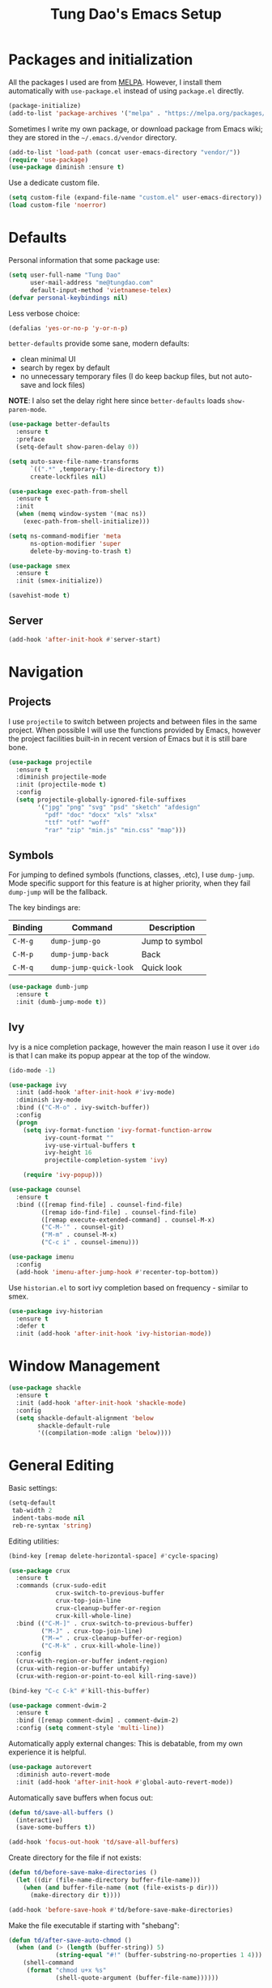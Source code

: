 #+title: Tung Dao's Emacs Setup
#+startup: overview
#+property: header-args :tangle yes :results silent

* Packages and initialization

  All the packages I used are from [[https://melpa.org][MELPA]]. However, I
  install them automatically with =use-package.el= instead of using =package.el=
  directly.

  #+BEGIN_SRC emacs-lisp
    (package-initialize)
    (add-to-list 'package-archives '("melpa" . "https://melpa.org/packages/"))
  #+END_SRC

  Sometimes I write my own package, or download package from Emacs wiki; they
  are stored in the =~/.emacs.d/vendor= directory.

  #+BEGIN_SRC emacs-lisp
    (add-to-list 'load-path (concat user-emacs-directory "vendor/"))
    (require 'use-package)
    (use-package diminish :ensure t)
  #+END_SRC

  Use a dedicate custom file.

  #+BEGIN_SRC emacs-lisp
    (setq custom-file (expand-file-name "custom.el" user-emacs-directory))
    (load custom-file 'noerror)
  #+END_SRC


* Defaults

  Personal information that some package use:

  #+BEGIN_SRC emacs-lisp
    (setq user-full-name "Tung Dao"
          user-mail-address "me@tungdao.com"
          default-input-method 'vietnamese-telex)
    (defvar personal-keybindings nil)
  #+END_SRC

  Less verbose choice:

  #+BEGIN_SRC emacs-lisp
    (defalias 'yes-or-no-p 'y-or-n-p)
  #+END_SRC

  =better-defaults= provide some sane, modern defaults:

  - clean minimal UI
  - search by regex by default
  - no unnecessary temporary files (I do keep backup files, but not auto-save
    and lock files)

  *NOTE*: I also set the delay right here since =better-defaults= loads
  =show-paren-mode=.

  #+BEGIN_SRC emacs-lisp
    (use-package better-defaults
      :ensure t
      :preface
      (setq-default show-paren-delay 0))

    (setq auto-save-file-name-transforms
          `((".*" ,temporary-file-directory t))
          create-lockfiles nil)
  #+END_SRC

  #+BEGIN_SRC emacs-lisp
    (use-package exec-path-from-shell
      :ensure t
      :init
      (when (memq window-system '(mac ns))
        (exec-path-from-shell-initialize)))
  #+END_SRC

  #+BEGIN_SRC emacs-lisp
    (setq ns-command-modifier 'meta
          ns-option-modifier 'super
          delete-by-moving-to-trash t)
  #+END_SRC

  #+BEGIN_SRC emacs-lisp
    (use-package smex
      :ensure t
      :init (smex-initialize))
  #+END_SRC

  #+BEGIN_SRC emacs-lisp
    (savehist-mode t)
  #+END_SRC

** Server

   #+BEGIN_SRC emacs-lisp
     (add-hook 'after-init-hook #'server-start)
   #+END_SRC


* Navigation

** Projects

   I use =projectile= to switch between projects and between files in
   the same project. When possible I will use the functions provided
   by Emacs, however the project facilities built-in in recent version
   of Emacs but it is still bare bone.

   #+BEGIN_SRC emacs-lisp
     (use-package projectile
       :ensure t
       :diminish projectile-mode
       :init (projectile-mode t)
       :config
       (setq projectile-globally-ignored-file-suffixes
             '("jpg" "png" "svg" "psd" "sketch" "afdesign"
               "pdf" "doc" "docx" "xls" "xlsx"
               "ttf" "otf" "woff"
               "rar" "zip" "min.js" "min.css" "map")))
   #+END_SRC

** Symbols

   For jumping to defined symbols (functions, classes, .etc), I use
   =dump-jump=. Mode specific support for this feature is at higher
   priority, when they fail =dump-jump= will be the fallback.

   The key bindings are:

   | Binding | Command                | Description    |
   |---------+------------------------+----------------|
   | =C-M-g= | =dump-jump-go=         | Jump to symbol |
   | =C-M-p= | =dump-jump-back=       | Back           |
   | =C-M-q= | =dump-jump-quick-look= | Quick look     |

   #+BEGIN_SRC emacs-lisp
     (use-package dumb-jump
       :ensure t
       :init (dumb-jump-mode t))
   #+END_SRC

** Ivy

   Ivy is a nice completion package, however the main reason I use it over =ido=
   is that I can make its popup appear at the top of the window.

   #+BEGIN_SRC emacs-lisp
     (ido-mode -1)

     (use-package ivy
       :init (add-hook 'after-init-hook #'ivy-mode)
       :diminish ivy-mode
       :bind (("C-M-o" . ivy-switch-buffer))
       :config
       (progn
         (setq ivy-format-function 'ivy-format-function-arrow
               ivy-count-format ""
               ivy-use-virtual-buffers t
               ivy-height 16
               projectile-completion-system 'ivy)

         (require 'ivy-popup)))

     (use-package counsel
       :ensure t
       :bind (([remap find-file] . counsel-find-file)
              ([remap ido-find-file] . counsel-find-file)
              ([remap execute-extended-command] . counsel-M-x)
              ("C-M-'" . counsel-git)
              ("M-m" . counsel-M-x)
              ("C-c i" . counsel-imenu)))

     (use-package imenu
       :config
       (add-hook 'imenu-after-jump-hook #'recenter-top-bottom))
   #+END_SRC

   Use =historian.el= to sort ivy completion based on frequency - similar to smex.

   #+BEGIN_SRC emacs-lisp
     (use-package ivy-historian
       :ensure t
       :defer t
       :init (add-hook 'after-init-hook 'ivy-historian-mode))
   #+END_SRC


* Window Management

  #+BEGIN_SRC emacs-lisp :tangle no
    (use-package shackle
      :ensure t
      :init (add-hook 'after-init-hook 'shackle-mode)
      :config
      (setq shackle-default-alignment 'below
            shackle-default-rule
            '((compilation-mode :align 'below))))
  #+END_SRC


* General Editing

  Basic settings:

  #+BEGIN_SRC emacs-lisp
    (setq-default
     tab-width 2
     indent-tabs-mode nil
     reb-re-syntax 'string)
  #+END_SRC

  Editing utilities:

  #+BEGIN_SRC emacs-lisp
    (bind-key [remap delete-horizontal-space] #'cycle-spacing)

    (use-package crux
      :ensure t
      :commands (crux-sudo-edit
                 crux-switch-to-previous-buffer
                 crux-top-join-line
                 crux-cleanup-buffer-or-region
                 crux-kill-whole-line)
      :bind (("C-M-]" . crux-switch-to-previous-buffer)
             ("M-J" . crux-top-join-line)
             ("M-=" . crux-cleanup-buffer-or-region)
             ("C-M-k" . crux-kill-whole-line))
      :config
      (crux-with-region-or-buffer indent-region)
      (crux-with-region-or-buffer untabify)
      (crux-with-region-or-point-to-eol kill-ring-save))

    (bind-key "C-c C-k" #'kill-this-buffer)

    (use-package comment-dwim-2
      :ensure t
      :bind ([remap comment-dwim] . comment-dwim-2)
      :config (setq comment-style 'multi-line))
  #+END_SRC

  Automatically apply external changes: This is debatable, from my own
  experience it is helpful.

  #+BEGIN_SRC emacs-lisp
    (use-package autorevert
      :diminish auto-revert-mode
      :init (add-hook 'after-init-hook #'global-auto-revert-mode))
  #+END_SRC

  Automatically save buffers when focus out:

  #+BEGIN_SRC emacs-lisp :tangle no
    (defun td/save-all-buffers ()
      (interactive)
      (save-some-buffers t))

    (add-hook 'focus-out-hook 'td/save-all-buffers)
  #+END_SRC

  Create directory for the file if not exists:

  #+BEGIN_SRC emacs-lisp
    (defun td/before-save-make-directories ()
      (let ((dir (file-name-directory buffer-file-name)))
        (when (and buffer-file-name (not (file-exists-p dir)))
          (make-directory dir t))))

    (add-hook 'before-save-hook #'td/before-save-make-directories)
  #+END_SRC

  Make the file executable if starting with "shebang":

  #+BEGIN_SRC emacs-lisp
    (defun td/after-save-auto-chmod ()
      (when (and (> (length (buffer-string)) 5)
                 (string-equal "#!" (buffer-substring-no-properties 1 4)))
        (shell-command
         (format "chmod u+x %s"
                 (shell-quote-argument (buffer-file-name))))))

    (add-hook 'after-save-hook #'td/after-save-auto-chmod)
  #+END_SRC

  I was a pretty die-hard Vim fanboy, let's bring back the memory.

  #+BEGIN_SRC emacs-lisp
    (use-package evil
      :ensure t
      :init (evil-mode t)
      :config
      (progn
        (setq evil-cross-lines t
              evil-ex-substitute-global t)

        (bind-keys :map evil-normal-state-map
                   ("M-." . xref-find-definitions))))

    (use-package evil-surround
      :ensure t
      :init (global-evil-surround-mode t))

    (use-package evil-visualstar
      :ensure t
      :init (global-evil-visualstar-mode))
  #+END_SRC

** Search and replace

   Anzu command names are confusing, at-cursor means initial string, while thing
   means boundary.

   #+BEGIN_SRC emacs-lisp
     (use-package anzu
       :ensure t
       :diminish anzu-mode
       :init (global-anzu-mode t)
       :bind (([remap query-replace] . anzu-query-replace-regexp)
              ;("C-c C-r" . anzu-query-replace-at-cursor)
              ("M-r" . anzu-replace-at-cursor-thing)
              ("C-M-r" . td/anzu-replace-at-cursor-thing-in-buffer))
       :config
       (progn
         (defun td/anzu-replace-at-cursor-thing-in-buffer ()
           "This does not actually query, but it's OK for me."
           (interactive)
           (let ((anzu-replace-at-cursor-thing 'buffer))
             (call-interactively 'anzu-query-replace-at-cursor-thing)))))
   #+END_SRC

   Also define "buffer-at-point" so that we can do query-replace in the whole
   buffer without having to jump to the beginning.

   #+BEGIN_SRC emacs-lisp
     (use-package thingatpt
       :init
       (progn
         (defun td/bounds-of-buffer-at-point ()
           (cons (point-min) (point-max)))

         (put 'buffer 'bounds-of-thing-at-point 'td/bounds-of-buffer-at-point)
         (put 'buffer 'beginning-op 'beginning-of-buffer)
         (put 'buffer 'end-op 'end-of-buffer)))
   #+END_SRC

   I also use ISearch for navigation. In such cases I want to put the cursor at
   the beginning of the match, not the end.

   #+BEGIN_SRC emacs-lisp
     (setq lazy-highlight-initial-delay 0)

     (defun td/isearch-exit-goto-match-beginning ()
       (interactive)
       (when (and isearch-forward isearch-other-end)
         (goto-char isearch-other-end)))

     (add-hook 'isearch-mode-end-hook #'td/isearch-exit-goto-match-beginning)
     (advice-add 'isearch-exit :after #'td/isearch-exit-goto-match-beginning)
   #+END_SRC

** Long lines

  Long lines are annoying. Auto wrap all texts at 80.

  #+BEGIN_SRC emacs-lisp
    (setq-default
     comment-auto-fill-only-comments t
     fill-column 80)

    (add-hook 'text-mode-hook #'turn-on-auto-fill)
    (add-hook 'prog-mode-hook #'turn-on-auto-fill)
  #+END_SRC

  Sometimes long lines are inevitable though, as I do have to manually edit
  exported SVG and minified JS :(. In those cases prevent them from making Emacs
  slow:

  #+BEGIN_SRC emacs-lisp
    (use-package so-long
      :commands so-long-enable
      :init (so-long-enable))
  #+END_SRC

** Whitespace

  Cleanup whitespaces automatically on save.

  #+BEGIN_SRC emacs-lisp
    (use-package whitespace
      :commands (whitespace-cleanup)
      :init (add-hook 'before-save-hook #'whitespace-cleanup))
  #+END_SRC

** Parenthesis

  Parenthesis come in pairs, that's why they are cumbersome to deal with. Better
  use =smart-parens= to manage them. However the command name use words from an
  arcane language :(, so I put together a table of human-readable description of
  the commands. All key bindings are started with =M-s=.

  | Bindings  | Command                | Description                                         |
  |-----------+------------------------+-----------------------------------------------------|
  | =DEL=     | =sp-splice-sexp=       | Delete surrounding pair                             |
  | =M-S=     | =sp-rewrap-sexp=       | Replace the surrounding pair                        |
  | =<right>= | =sp-slurp-hybrid-sexp= | Extend the pair to include items to the right       |
  | =<left>=  | =sp-forward-barf-sexp= | Shrink the pair, the right-most item is put outside |

  NOTE: This package is huge, I'm still learning it.

  #+BEGIN_SRC emacs-lisp
    (use-package smartparens
      :ensure t
      :diminish smartparens-mode
      :init (add-hook 'prog-mode-hook #'smartparens-mode)
      :bind (("M-s DEL" . sp-splice-sexp)
             ("M-S" . sp-rewrap-sexp)
             ("M-s <right>" . sp-slurp-hybrid-sexp)
             ("C-S-f" . sp-slurp-hybrid-sexp)
             ("M-s <left>" . sp-forward-barf-sexp)
             ("C-M-a" . sp-beginning-of-sexp)
             ("C-M-e" . sp-end-of-sexp)
             ("M-K" . sp-kill-sexp)
             ("M-]" . sp-select-next-thing))
      :functions (sp-pair)
      :config
      (sp-pair "{" nil
               :post-handlers '(:add ("||\n[i]" "RET") ("| " "SPC")))
      (sp-pair "[" nil
               :post-handlers '(:add ("||\n[i]" "RET") ("| " "SPC")))
      (sp-pair "(" nil
               :post-handlers '(:add ("||\n[i]" "RET") ("| " "SPC"))))
  #+END_SRC

  #+BEGIN_SRC emacs-lisp
    (use-package expand-region
      :ensure t
      :bind ("M--" . er/expand-region))

    (defun td/mark-line-dwim ()
      (interactive)
      (call-interactively #'beginning-of-line)
      (call-interactively #'set-mark-command)
      (call-interactively #'end-of-line))

    (bind-key "M-C-SPC" #'td/mark-line-dwim)
  #+END_SRC

** Undo

   By default Emacs doesn't even have redo!

   #+BEGIN_SRC emacs-lisp
     (use-package undo-tree
       :ensure t
       :diminish undo-tree-mode
       :init (global-undo-tree-mode t))
   #+END_SRC

** Snippets

   #+BEGIN_SRC emacs-lisp
     (use-package yasnippet
       :ensure t
       :diminish yas-minor-mode
       :commands yas-global-mode
       :init
       (progn
         (setq yas-snippet-dirs '("~/.emacs.d/snippets"))
         (add-hook 'after-init-hook #'yas-global-mode))
       :config
       (progn
         (setq yas-prompt-functions
               '(yas-ido-prompt yas-completing-prompt yas-no-prompt)
               ;; Suppress excessive log messages
               yas-verbosity 1
               ;; I am a weird user, I use SPACE to expand my
               ;; snippets, this save me from triggering them accidentally.
               yas-expand-only-for-last-commands
               '(self-insert-command org-self-insert-command)

               yas-fallback-behavior '(apply self-insert-command))

         (unbind-key "TAB" yas-minor-mode-map)
         (unbind-key "<tab>" yas-minor-mode-map)
         (bind-key "SPC" 'yas-expand yas-minor-mode-map)))
   #+END_SRC

** TODO Alignment

   #+BEGIN_SRC emacs-lisp
     (use-package align
       :defer t
       :bind ("C-c =" . align)
       :config
       (progn
         (add-to-list 'align-rules-list
                      '(js-object-props
                        (regexp . "\\(\\s-*\\):")
                        (modes . '(js-mode js2-mode))
                        (spacing . 0)))
         (add-to-list 'align-rules-list
                      '(scss-declaration
                        (regexp . "^\\s-*\\w+:\\(\\s-*\\).*;")
                        (group 1)
                        (modes . '(scss-mode))))))
   #+END_SRC

** Recent files

   #+BEGIN_SRC emacs-lisp
     (use-package recentf
       :defer t
       :config
       (setq recentf-max-saved-items 128
             recentf-exclude
             '("/auto-install/" ".recentf" "/repos/" "/elpa/"
               "\\.mime-example" "\\.ido.last" "COMMIT_EDITMSG"
               ".gz" "~$" "/tmp/" "/ssh:" "/sudo:" "/scp:")))
   #+END_SRC


* Shell and remote

** EShell

   #+BEGIN_SRC emacs-lisp
     (defun td/with-face (str &rest properties)
       (propertize str 'face properties))

     (use-package eshell
       :defer t
       :config
       (progn
         (defun td/eshell-pwd ()
           (replace-regexp-in-string
            (regexp-quote (expand-file-name "~"))
            "~"
            (eshell/pwd)))

         (defun td/eshell-prompt ()
           (format
            "\n%s@%s in %s\n%s "
            (td/with-face user-login-name :foreground "#dc322f")
            (td/with-face (or (getenv "HOST") (system-name)) :foreground "#b58900")
            (td/with-face (td/eshell-pwd) :foreground "#859900")
            (if (= (user-uid) 0) (with-face "#" :foreground "red") "$")))

         (defalias 'eshell/e 'find-file-other-window)

         (defun eshell/open (args)
           (interactive)
           (shell-command
            (concat (cl-case system-type
                      ((darwin) "open")
                      ((windows-nt) "start")
                      (t "xdg-open"))
                    (format " %s" args))))

         (use-package em-prompt
           :defer t
           :config
           (setq eshell-prompt-function #'td/eshell-prompt
                 eshell-prompt-regexp "^[^#$\\n]*[#$] "
                 eshell-highlight-prompt nil))))
   #+END_SRC


** Tramp

   #+BEGIN_SRC emacs-lisp
     (use-package tramp
       :defer t
       :config
       (progn
         (setq password-cache-expiry nil
               tramp-debug-buffer t
               tramp-default-method "ssh"
               tramp-verbose 2)

         (add-to-list 'auth-sources "~/.emacs.d/authinfo.gpg")
         (setq ange-ftp-netrc-filename "~/.emacs.d/authinfo.gpg")))
   #+END_SRC


* Programming

  #+BEGIN_SRC emacs-lisp :tangle no
    (use-package lsp-mode
      :ensure t
      :config
      (setq lsp-highlight-symbol-at-point nil))
  #+END_SRC

** Auto completion

   I use auto completion sparingly. Mostly because many of the programing
   language support package use =company= for some of their functionalities. To
   be fair, I'd like these mode to support Emacs's standard
   =completion-at-point-functions= interface.

   #+BEGIN_SRC emacs-lisp
     (use-package company
       :ensure t
       :diminish company-mode
       :bind ("M-/" . company-complete-common-or-cycle)
       :init (global-company-mode t)
       :config
       (progn
         (use-package company-buffer-line
           :commands (company-same-mode-buffer-lines)
           :bind ("C-x C-l" . company-same-mode-buffer-lines))

         (use-package company-web :ensure t)

         (setq company-minimum-prefix-length 2
               company-require-match nil
               company-idle-delay nil
               company-tooltip-align-annotations t
               company-echo-delay 0
               company-frontends
               '(company-pseudo-tooltip-unless-just-one-frontend
                 company-echo-metadata-frontend)
               company-backends
               '((company-capf company-dabbrev-code)
                 :with
                 company-yasnippet
                 company-web
                 company-dict))

         (bind-keys :map company-active-map
                    ("<tab>" . company-complete-common-or-cycle)
                    ("C-n" . company-select-next-or-abort)
                    ("C-p" . company-select-previous-or-abort))))

     (use-package company-statistics
       :ensure t
       :defer t
       :init (add-hook 'after-init-hook #'company-statistics-mode))
   #+END_SRC

** Error checking

   #+BEGIN_SRC emacs-lisp
     (use-package flycheck
       :ensure t
       :commands flycheck-mode
       :init (add-hook 'prog-mode-hook #'flycheck-mode)
       :config
       (setq-default flycheck-disabled-checkers '(scss emacs-lisp-checkdoc)))
   #+END_SRC

** Version Control

   Git has won the version control war, everyone uses Git now. Emacs'
   built-in VC has great support for git but Magit is godsend.

   #+BEGIN_SRC emacs-lisp
     (use-package magit
       :ensure t
       :config
       (setq magit-display-buffer-function #'magit-display-buffer-fullframe-status-v1))
   #+END_SRC

** Compile

   I use =compile= not only for compilation but also as a generic method to run
   repetitive tasks. For example, I to run unit tests repeatedly, I first run
   =M-x compile= with the test commands. Subsequence =recompile= call will
   re-run the tests.

   #+BEGIN_SRC emacs-lisp
     (setq-default compilation-scroll-output 'first-error)
     (bind-key "C-c m" #'recompile)

     (defun td/compilation-hide-window-on-finish (buffer string)
       (if (and (string-match "compilation" (buffer-name buffer))
                (string-match "finished" string)
                (not (with-current-buffer buffer
                       (search-forward "warning" nil t)))
                (not (with-current-buffer buffer
                       (search-forward "Error" nil t))))
           (run-with-timer 1 nil #'delete-window (get-buffer-window buffer))))

     ;; (add-hook 'compilation-finish-functions #'td/compilation-hide-window-on-finish)
   #+END_SRC

** Web Development

   Not programming per-se. I use =web-mode= for all my templating-related
   editing, including PHP, since I rarely write PHP anymore.

   #+BEGIN_SRC emacs-lisp
     (use-package web-mode
       :ensure t
       :mode (("\\.html" . web-mode)
              ("\\.j2" . web-mode)
              ("\\.jinja2" . web-mode)
              ;("\\.php" . web-mode)
              ("\\.tpl" . web-mode)
              ("\\.erb" . web-mode)
              ("\\.tag" . web-mode)
              ("\\.mustache" . web-mode))
       :init (add-hook 'web-mode-hook #'emmet-mode)
       :config
       (progn
         (setq web-mode-markup-indent-offset 2
               web-mode-css-indent-offset 2
               web-mode-code-indent-offset 2
               web-mode-script-padding 2
               web-mode-style-padding 2)

         (add-hook 'web-mode-hook #'turn-off-auto-fill)
         ))
   #+END_SRC

   Also, I can't live without Emmet.

   #+BEGIN_SRC emacs-lisp
     (use-package emmet-mode
       :ensure t
       :diminish emmet-mode
       :commands emmet-mode
       :init
       (progn
         (defun td/emmet-jsx-mode ()
           (interactive)
           (emmet-mode t)
           (setq-local emmet-expand-jsx-className? t))

         (add-hook 'sgml-mode-hook #'emmet-mode)
         (add-hook 'web-mode-hook #'emmet-mode)
         (add-hook 'css-mode-hook #'emmet-mode)
         (add-hook 'js2-jsx-mode-hook #'td/emmet-jsx-mode)
         (add-hook 'js-jsx-mode-hook #'td/emmet-jsx-mode))
       :config
       (progn
         (setq emmet-indentation 2
               emmet-preview-default nil
               emmet-insert-flash-time 0.1)

         (defun td/hide-emmet-preview-tooltip ()
           (overlay-put emmet-preview-output 'before-string nil))

         (advice-add 'emmet-preview
                     :after #'td/hide-emmet-preview-tooltip)))
   #+END_SRC

   #+BEGIN_SRC emacs-lisp
     (defun td/format-html-attributes ()
       (interactive)
       (save-excursion
         (re-search-backward "<")
         (while (not (looking-at "[\n\r/]"))
           (re-search-forward "\s+[^=]+=")
           (goto-char (match-beginning 0))
           (newline-and-indent))))

     (bind-key "C-M-=" #'td/format-html-attributes)
   #+END_SRC

   #+BEGIN_SRC emacs-lisp
     (use-package sgml-mode
       :mode (("\\.svg" . sgml-mode)))
   #+END_SRC

** PHP

   #+BEGIN_SRC emacs-lisp
     (use-package php-mode
       :ensure t
       :mode (("\\.php" . php-mode))
       :config
       (setq php-mode-coding-style 'drupal))
   #+END_SRC

** CSS

   #+BEGIN_SRC emacs-lisp
     (use-package css-mode
       :defer t
       :config
       (setq css-indent-offset 2))

     (use-package rainbow-mode
       :ensure t
       :defer t
       :init (add-hook 'css-mode-hook #'rainbow-mode))
   #+END_SRC

** JavaScript

   Like most people I used to use =js2-mode= for all my JavaScript editing,
   including JSX. Since I'm no longer write as much JavaScript, and I will use
   =es-lint= for syntax checking anyways, I think I'm going to give the built-in
   =js-mode= a try

   #+BEGIN_SRC emacs-lisp
     ;; (use-package lsp-javascript-typescript
     ;;  :ensure t)

     (use-package js
       :mode (("\\.js$" . js-mode)
              ("\\.jsx$" . js-jsx-mode)
              ("\\.json$" . js-mode)
              ("\\.eslintrc$" . js-mode))
       :config
       (setq js-indent-level 2
             js-indent-first-init 'dynamic
             js-switch-indent-offset 2
             js-enabled-frameworks '(javascript))
       ;; :preface
       ;; (progn
       ;;   (defun td/setup-js-mode ()
       ;;     (interactive)
       ;;     (require 'lsp-javascript-typescript)
       ;;     (lsp-javascript-typescript-enable))
       ;;   (add-hook 'js-mode-hook #'td/setup-js-mode))
       )

     (use-package add-node-modules-path
       :ensure t
       :defer t
       :init (add-hook 'js-mode-hook #'add-node-modules-path))
   #+END_SRC

** Python

   #+BEGIN_SRC emacs-lisp
     (use-package pyvenv
       :ensure t)
   #+END_SRC

   #+BEGIN_SRC emacs-lisp
     (use-package pydoc
       :ensure t)
   #+END_SRC

   #+BEGIN_SRC emacs-lisp
     ;; (use-package lsp-python :ensure t)

     (use-package python
       :mode (("\\.py$" . python-mode)
              ("\\.waf$" . python-mode))
       :bind ([remap run-python] . td/run-python-with-project-root)
       :preface
       (progn
         (setq python-shell-interpreter-interactive-arg "")

         (defun td/run-python-with-project-root ()
           (interactive)
           (let ((default-directory (projectile-project-root)))
             (call-interactively 'run-python)))

         ;; (defun td/setup-python-mode ()
         ;;   (interactive)
         ;;   (require 'lsp-python)
         ;;   (lsp-python-enable))

         ;; (add-hook 'python-mode-hook #'td/setup-python-mode)
         ))
   #+END_SRC

   #+BEGIN_SRC emacs-lisp
     (use-package py-isort
       :ensure t
       :defer t
       :init (add-hook 'before-save-hook 'py-isort-before-save))
   #+END_SRC

** Haskell

   I'm also a Haskell beginner :). Setting up Haskell with Emacs is relatively
   easy. There's also a catch-all IDE-like mode called =intero=, by the very
   same folk who runs =stack=.

   #+BEGIN_SRC emacs-lisp
     ;; (use-package lsp-haskell :ensure t)
     (defun td/turn-off-evil-auto-indent ()
       (setq-local evil-auto-indent nil))

     (add-hook 'haskell-mode-hook #'td/turn-off-evil-auto-indent)

     (use-package haskell-mode
       :ensure t
       :mode (("\\.hs$" . haskell-mode))
       :bind (([remap haskell-mode-format-imports] . haskell-sort-imports))
       :config
       (setq haskell-program-name "stack ghci")
       :preface
       ;; (progn
       ;;   (defun td/setup-haskell-mode ()
       ;;     (interactive)
       ;;     (require 'lsp-haskell)
       ;;     (lsp-haskell-enable))
       ;;   (add-hook 'haskell-mode-hook #'td/setup-haskell-mode))
       )

     (use-package intero
       :ensure t
       :diminish intero-mode
       :commands (intero-mode)
       :init (add-hook 'haskell-mode-hook #'intero-mode))
   #+END_SRC

** PureScript

   I started using PureScript for all my frontend works.

   #+BEGIN_SRC emacs-lisp
     (add-hook 'purescript-mode-hook #'td/turn-off-evil-auto-indent)

     (use-package purescript-mode
       :ensure t
       :mode (("\\.purs$" . purescript-mode))
       :config
       (progn
         (defun purescript-doc-current-info ())

         (add-hook 'purescript-mode-hook #'turn-on-purescript-indentation)

         (use-package psc-ide
           :ensure t
           :init (add-hook 'purescript-mode-hook #'psc-ide-mode))))
   #+END_SRC

** Go

   #+BEGIN_SRC emacs-lisp :tangle no
     (use-package go-mode
       :ensure t
       :mode (("\\.go$" . go-mode)))

     (use-package company-go
       :ensure t
       :init (add-to-list 'company-backends 'company-go))

     (use-package go-eldoc
       :ensure t
       :init (add-hook 'go-mode-hook 'go-eldoc-setup))
   #+END_SRC

** Swift

   #+BEGIN_SRC emacs-lisp
     (use-package swift-mode
       :ensure t
       :mode (("\\.swift" . swift-mode)))
   #+END_SRC

** Misc

   These are supports for other stuffs that I used:

   #+BEGIN_SRC emacs-lisp
     (use-package markdown-mode
       :ensure t
       :mode (("\\.md$" . markdown-mode)
              ("\\.markdown$" . markdown-mode))
       :init (add-hook 'markdown-mode-hook #'whitespace-turn-off))
   #+END_SRC

   #+BEGIN_SRC emacs-lisp
     (use-package nix-mode
       :ensure t
       :mode ("\\.nix$" . nix-mode))
   #+END_SRC

   #+BEGIN_SRC emacs-lisp
     (use-package dockerfile-mode
       :ensure t
       :mode ("Dockerfile$" . dockerfile-mode))
   #+END_SRC

   #+BEGIN_SRC emacs-lisp
     (use-package nginx-mode
       :ensure t
       :mode (".*nginx.*\\.conf$" . nginx-mode))
   #+END_SRC

   #+BEGIN_SRC emacs-lisp
     (use-package yaml-mode
       :ensure t
       :mode (("\\.yml$" . yaml-mode)
              ("\\.yaml$" . yaml-mode)
              ("\\.sls$" . yaml-mode)
              ("^master$" . yaml-mode)
              ("^roster$" . yaml-mode)))
   #+END_SRC


* Document and management

  I use Org for almost everything. Blogging, task management, API documentation,
  literate programming.

** Tracking and tasks management

   I tried many management tools: Wunderlist, Todoist, Google Calendar
   .etc. However all of them are missing something really crucial for me. For
   example Wunderlist has agenda overview, but lacks adding note to
   tasks. Evernote has execllent note support, but their project management is
   just barebone, not much than a todo list.

   Org on the other hand lacks notification and ubiquitous access. I'm looking
   for a solution though.

   Here's my basic Org setup:

   - A default =inbox.org= on Desktop for tasks capturing and project management
   - Nicer display with inline images
   - Enable GTD todo keyword sequence and time loging

   #+BEGIN_SRC emacs-lisp
     (use-package org
       :ensure t
       :bind (("C-c o c" . org-occur-in-agenda-files))
       :config
       (setq org-directory "~/Desktop/"
             org-default-notes-file (expand-file-name "inbox.org" org-directory)
             org-agenda-files (list org-directory)
             org-agenda-skip-unavailable-files t
             org-hide-leading-stars t
             org-refile-targets (list '("~/Desktop/archive.org" . (:level . 1)))

             org-startup-with-inline-images t

             org-todo-keywords
             '((sequence "TODO(t)" "STARTED(s!)" "WAITING(w@/!)" "|" "CANCELED(c@)" "DONE(d!)"))
             org-log-done 'time

             org-src-fontify-natively t))
   #+END_SRC

   Agenda overview and filtering. Org provides a bunch of quick overviews:

   | Binding                | Description                                   |
   |------------------------+-----------------------------------------------|
   | =C-c o a t=, =C-c o t= | List the TODO items                           |
   |------------------------+-----------------------------------------------|
   | =C-c o a #=            | List stuck projects, see =org-stuck-projects= |
   |------------------------+-----------------------------------------------|
   | =C-c o a s=            | Search Org headers                            |

   Stuck projects are:

   - Top level outlines that have the tag =project=
   - Without holding state (waiting/done/cancelled)
   - But don't have any todo items

   #+BEGIN_SRC emacs-lisp
     (use-package org-agenda
       :bind (("C-c o a" . org-agenda)
              ("C-c o t" . org-todo-list))
       :config
       (setq org-agenda-restore-windows-after-quit t
             org-agenda-window-setup 'current-window
             org-stuck-projects
             '("+project+LEVEL=1/-WAITING-DONE-CANCELLED" ("TODO" "WAITING") nil "")))
   #+END_SRC

** Note taking

   As stated earlier, I practice GTD. Working projects and new stuffs go to
   =inbox.org= file. Old tasks are archived to =archive.org=. Here's my
   =org-capture= templates to dump stuffs to =inbox/note=

** Archive

   I also use =org-board= to have an offline pin-board with org-mode.

   #+BEGIN_SRC emacs-lisp
     (use-package org-board
       :ensure t
       :defer t
       :bind-keymap ("C-c b" . org-board-keymap))
   #+END_SRC

** Literate programming

   Org Babel for literate programming and API documentation.

   #+BEGIN_SRC emacs-lisp
     (use-package ob-http
       :ensure t)

     (use-package ob-core
       :defer t
       :config
       (progn
         (setq org-confirm-babel-evaluate nil)

         (add-hook 'org-babel-after-execute-hook 'org-display-inline-images 'append)

         (org-babel-do-load-languages
          'org-babel-load-languages
          '((emacs-lisp . t)
            (http . t)))))
   #+END_SRC

** Spell checking

   #+BEGIN_SRC emacs-lisp
     (when (executable-find "aspell")
       (use-package ispell
         :bind ("<f8>" . ispell-word)
         :init (setq-default ispell-program-name "aspell"
                             ispell-extra-args '("--sug-mode=ultra" "--lang=en_US" "--personal=~/.emacs.d/dictionary")
                             ispell-skip-html t
                             ispell-silently-savep t
                             ispell-really-aspell t))

       (use-package flyspell
         :defer t
         :init (add-hook 'org-mode-hook 'flyspell-mode)
         ;; :config
         ;; (progn
         ;;   (require 'flyspell-ignore-faces)
         ;;   (put 'org-mode 'flyspell-mode-predicate 'td/flyspell-check-p))
         ))
   #+END_SRC


* Look and feel

  I love eye candy <3. I put quite a lot of efforts to make Emacs look
  the way I liked.

  #+BEGIN_SRC emacs-lisp
    (setq inhibit-startup-screen t
          visible-bell nil
          ring-bell-function 'ignore
          scroll-preserve-screen-position t
          scroll-margin 8)
  #+END_SRC

  Default window configuration: half-left of the screen, no scroll bars, no menu
  bars, no cursor blinking. And btw, nothing beats the classic Monaco. "Menlo",
  "Source Code Pro" and "Fira Code" come close, currently I have to use them for
  bold and ligatures support :(.

  #+BEGIN_SRC emacs-lisp
    (setq-default
     fringes-outside-margins t
     default-frame-alist
     '((left-fringe . 8) (right-fringe . 4)
       (border-width . 0) (internal-border-width . 0)
       ;(font . "Monaco 14")
       ;(font . "Menlo 12")
       (font . "Source Code Pro 14")
       ;(font . "Fira Code Retina 13")
       (top . 0) (left . 480)
       (width . 96) (height . 96)
       (vertical-scroll-bars . nil)
       (menu-bar-lines . 0)
       (tool-bar-lines . 0)))

    (blink-cursor-mode -1)
    ;; (setq-default
    ;;  line-spacing 2
    ;;  cursor-type '(bar . 4)
    ;; )
  #+END_SRC

  Enable ligatures, only available in railwaycat Mac port.

  #+BEGIN_SRC emacs-lisp
    (ignore-errors
      (mac-auto-operator-composition-mode))
  #+END_SRC

  Truncate lines:

  #+BEGIN_SRC emacs-lisp
    (setq-default truncate-lines t)
  #+END_SRC

  Some preferences that I set for all the theme. Per documentation, the custom
  theme named =user= will always have the highest priority.

  #+BEGIN_SRC emacs-lisp
    (custom-theme-set-faces
     'user
     '(vertical-border ((t (:foreground "#000" :background "#000"))))
     '(highlight ((t (:inherit region))))
     '(sp-pair-overlay-face ((t (:inherit region))))
     '(font-lock-string-face ((t (:slant normal))))
     '(font-lock-comment-face ((t (:slant normal))))
     '(font-lock-comment-delimiter-face
       ((t (:inherit font-lock-comment-face :foreground nil :slant normal))))

     '(line-number ((t (:inherit font-lock-comment-face :height 120))))
     '(line-number-current-line ((t (:inherit line-number))))
     ;; '(fringe ((t (:inherit nil))))
     '(mode-line ((t (:box nil))))
     '(mode-line-inactive ((t (:box nil))))

     ;; '(diff-hl-insert ((t (:inherit nil :background nil :foreground "#81af34"))))
     ;; '(diff-hl-delete ((t (:inherit nil :background nil :foreground "#ff0000"))))
     ;; '(diff-hl-change ((t (:inherit nil :background nil :foreground "#deae3e"))))

     ;; tango-plus
     ;; '(font-lock-keyword-face ((t (:weight normal))))
     ;; '(font-lock-string-face ((t (:slant normal))))
     ;; '(font-lock-constant-face ((t (:slant normal))))

     ;; brin
     ;; '(font-lock-comment-delimiter-face ((t (:inherit font-lock-comment-face :foreground nil))))
     ;; '(link ((t (:inherit font-lock-function-name-face :underline t))))
     ;; '(minibuffer-prompt ((t (:inherit font-lock-function-name-face))))
     ;; '(line-number-current-line ((t (:inherit line-number :foreground "#8993a9" :background "#566076"))))

     ;; nord
     ;; '(haskell-operator-face ((t (:inherit font-lock-preprocessor-face :weight normal)))) ; nord10
     ;; '(highlight-numbers-number ((t (:inherit nil :foreground "#B48EAD")))) ; nord15
     ;; '(diff-hl-insert ((t (:inherit nil :background nil :foreground "#A3BE8C"))))
     ;; '(diff-hl-delete ((t (:inherit nil :background nil :foreground "#BF616A"))))
     ;; '(diff-hl-change ((t (:inherit nil :background nil :foreground "#EBCB8B"))))

     ;; tango
     )

    (use-package highlight-numbers
      :ensure t
      :defer t
      :init (add-hook 'prog-mode-hook #'highlight-numbers-mode))
  #+END_SRC

  My theme of choice now is *Nord*, before that it was *Brin* from the excellent
  [[https://github.com/owainlewis/emacs-color-themes][sublime-themes]] collection.

  #+BEGIN_SRC emacs-lisp
    (use-package sublime-themes
      :ensure t
      :init (load-theme 'brin t))
  #+END_SRC

  #+BEGIN_SRC emacs-lisp :tangle no
    (use-package nord-theme
      :ensure t
      :init (load-theme 'nord t))
  #+END_SRC

  I also have an alternate light-theme for backup or use in
  presentation, which is *base16-github* from [[https://github.com/belak/base16-emacs][base16-themes]] package.

  #+BEGIN_SRC emacs-lisp :tangle no
    (use-package base16-theme
      :ensure t)
  #+END_SRC

  I also have very good experience with *Tango Plus*. Its philosophy of not
  getting in the way is interesting.

  #+BEGIN_SRC emacs-lisp
    (use-package tango-plus-theme
      :ensure t
      :init (load-theme 'tango-plus t))
  #+END_SRC

  Mode line

  #+BEGIN_SRC emacs-lisp
    (use-package smart-mode-line
      :ensure t
      :preface (setq-default sml/theme nil)
      :init (sml/setup))
  #+END_SRC

  Show current function name in the mode line:

  #+BEGIN_SRC emacs-lisp
    (which-function-mode t)
  #+END_SRC

  Line and column numbers, which I find only helpful when tracking
  down compiler error :(.

  #+BEGIN_SRC emacs-lisp
    (column-number-mode t)
    (line-number-mode t)

    (setq-default display-line-numbers-width 3)
    (add-hook 'prog-mode-hook #'display-line-numbers-mode)
  #+END_SRC

  The default line continuation indicator is too standout and distracting for me.

  #+BEGIN_SRC emacs-lisp
    (define-fringe-bitmap 'halftone
      [#b01000000
       #b10000000]
      nil nil '(top t))

    (setcdr (assq 'continuation fringe-indicator-alist) 'halftone)
    (setcdr (assq 'truncation fringe-indicator-alist) 'halftone)
  #+END_SRC

  #+BEGIN_SRC emacs-lisp
    (use-package indent-guide
      :ensure t
      :commands (indent-guide-mode)
      :diminish indent-guide-mode
      :init
      (add-hook 'python-mode-hook #'indent-guide-mode)
      (add-hook 'yaml-mode-hook #'indent-guide-mode)
      (add-hook 'purescript-mode-hook #'indent-guide-mode)
      (add-hook 'haskell-mode-hook #'indent-guide-mode))
  #+END_SRC

  #+BEGIN_SRC emacs-lisp
    (use-package rainbow-delimiters
      :ensure t
      :commands rainbow-delimiters-mode
      :init (add-hook 'prog-mode-hook #'rainbow-delimiters-mode)
      :config
      (progn
        (setq rainbow-delimiters-max-face-count 1)

        (custom-theme-set-faces
         'user
         '(rainbow-delimiters-unmatched-face ((t (:inherit error :background "#f00")))))))
  #+END_SRC

  Display change marker based on =git=. I usually turn this off because it is
  kind of distracting, but it is really helpful sometimes.

  #+BEGIN_SRC emacs-lisp
    (use-package diff-hl
      :defer 1
      :ensure t
      :init (add-hook 'after-init-hook #'global-diff-hl-mode)
      :preface
      (progn
        (define-fringe-bitmap 'td/diff-hl-bmp [#b11110000] 1 8 '(top t))
        (defun td/diff-hl-bmp-fn (type pos) 'td/diff-hl-bmp)

        (setq diff-hl-draw-borders nil
              diff-hl-side 'right
              diff-hl-fringe-bmp-function #'td/diff-hl-bmp-fn)

        (defun diff-hl-overlay-modified (ov after-p beg end &optional len)
          "Markers disappear and reapear is kind of annoying to me.")
        ))
  #+END_SRC


* Investigate


* Misc

  #+BEGIN_SRC emacs-lisp
    (defun td/refresh-front-most-tab ()
      (interactive)
      (shell-command "osascript -e 'tell application \"Google Chrome\" to reload active tab of window 1'"))

    (bind-key* "C-c b r" #'td/refresh-front-most-tab)
  #+END_SRC

  #+BEGIN_SRC emacs-lisp
    (defun td/cycle-themes ()
      (interactive)
      (let* ((current-theme (car custom-enabled-themes))
             (index (or (-elem-index current-theme (custom-available-themes)) 0))
             (next-theme (nth (+ 1 index) (custom-available-themes))))
        (disable-theme current-theme)
        (load-theme next-theme t)))

    (bind-key "C-c t n" #'td/cycle-themes)
  #+END_SRC


* Init file generation

  Where the magic happen! (Note: It not showing up on Github preview)

  #+BEGIN_SRC text :tangle no
    # Local Variables:
    # eval: (add-hook 'after-save-hook (lambda () (org-babel-tangle)) nil t)
    # End:
  #+END_SRC

# Local Variables:
# eval: (add-hook 'after-save-hook (lambda () (org-babel-tangle)) nil t)
# End:
